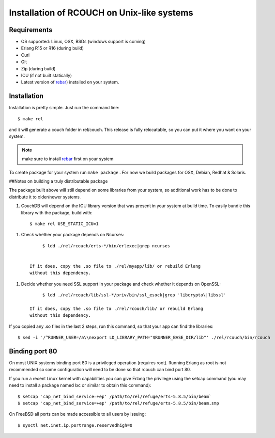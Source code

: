 .. Licensed under the Apache License, Version 2.0 (the "License"); you may not
.. use this file except in compliance with the License. You may obtain a copy of
.. the License at
..
..   http://www.apache.org/licenses/LICENSE-2.0
..
.. Unless required by applicable law or agreed to in writing, software
.. distributed under the License is distributed on an "AS IS" BASIS, WITHOUT
.. WARRANTIES OR CONDITIONS OF ANY KIND, either express or implied. See the
.. License for the specific language governing permissions and limitations under
.. the License.


.. _install:

===========================================
Installation of RCOUCH on Unix-like systems
===========================================

Requirements
------------

- OS supported: Linux, OSX, BSDs (windows support is coming)
- Erlang R15 or R16 (during build)
- Curl
- Git
- Zip (during build)
- ICU (if not built statically)
- Latest version of rebar_) installed on
  your system.

.. _rebar: http://github.com/basho/rebar

Installation
------------

Installation is pretty simple. Just run the command line::

    $ make rel

and it will generate a couch folder in rel/couch. This release is
fully relocatable, so you can put it where you want on your system.

.. note:: make sure to install rebar_ first on your system

To create package for your system run ``make package`` . For now we build
packages for OSX, Debian, Redhat & Solaris.

##Notes on building a truly distributable package

The package built above will still depend on some libraries from your
system, so additional work has to be done to distribute it to
older/newer systems.

1. CouchDB will depend on the ICU library version that was present in
   your system at build time. To easily bundle this library with the
   package, build with::

         $ make rel USE_STATIC_ICU=1

1. Check whether your package depends on Ncurses::

         $ ldd ./rel/rcouch/erts-*/bin/erlexec|grep ncurses


    If it does, copy the .so file to ./rel/myapp/lib/ or rebuild Erlang
    without this dependency.

1. Decide whether you need SSL support in your package and check whether it
   depends on OpenSSL::

         $ ldd ./rel/rcouch/lib/ssl-*/priv/bin/ssl_esock|grep 'libcrypto\|libssl'

    If it does, copy the .so file to ./rel/rcouch/lib/ or rebuild Erlang
    without this dependency.

If you copied any .so files in the last 2 steps, run this command, so
that your app can find the libraries::

    $ sed -i '/^RUNNER_USER=/a\\nexport LD_LIBRARY_PATH="$RUNNER_BASE_DIR/lib"' ./rel/rcouch/bin/rcouch


Binding port 80
---------------

On most UNIX systems binding port 80 is a privileged operation (requires
root). Running Erlang as root is not recommended so some configuration
will need to be done so that rcouch can bind port 80.

If you run a recent Linux kernel with capabilities you can give Erlang
the privilege using the setcap command (you may need to install a
package named lxc or similar to obtain this command)::

    $ setcap 'cap_net_bind_service=+ep' /path/to/rel/refuge/erts-5.8.5/bin/beam`
    $ setcap 'cap_net_bind_service=+ep' /path/to/rel/refuge/erts-5.8.5/bin/beam.smp

On FreeBSD all ports can be made accessible to all users by issuing::

   $ sysctl net.inet.ip.portrange.reservedhigh=0
